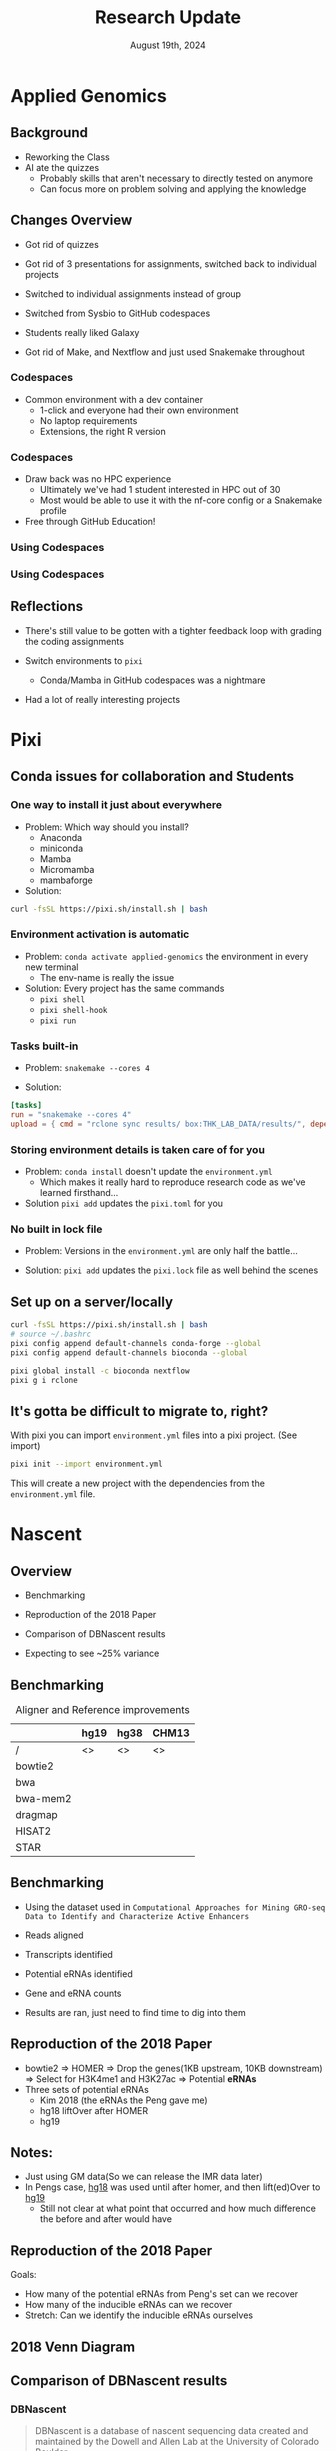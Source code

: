 #+title: Research Update
#+options: todo:nil
#+options: num:nil
#+options: timestamp:nil
#+date: August 19th, 2024

#+REVEAL_VERSION: 4
#+REVEAL_ROOT: https://cdn.jsdelivr.net/npm/reveal.js
#+REVEAL_THEME: white

* Applied Genomics
** Background

- Reworking the Class
- AI ate the quizzes
  - Probably skills that aren't necessary to directly tested on anymore
  - Can focus more on problem solving and applying the knowledge

** Changes Overview

- Got rid of quizzes
- Got rid of 3 presentations for assignments, switched back to individual projects
- Switched to individual assignments instead of group
  # - ensured that everyone had to learn all the skills
- Switched from Sysbio to GitHub codespaces
- Students really liked Galaxy
  # - Until we did the more in-depth ATAC-seq tutorial
- Got rid of Make, and Nextflow and just used Snakemake throughout
  # - Familiarity grew in-between weeks

*** Codespaces

- Common environment with a dev container
  - 1-click and everyone had their own environment
  - No laptop requirements
  - Extensions, the right R version

*** Codespaces
- Draw back was no HPC experience
  - Ultimately we've had 1 student interested in HPC out of 30
  - Most would be able to use it with the nf-core config or a Snakemake profile
    # and not notice the difference
- Free through GitHub Education!

*** Using Codespaces

[[https://docs.github.com/assets/cb-169907/mw-1440/images/help/codespaces/configure-dev-container.webp]]

*** Using Codespaces

[[https://docs.github.com/assets/cb-80257/mw-1440/images/help/codespaces/configuration-file-choice.webp]]

** Reflections

#+ATTR_REVEAL: :frag (appear)
- There's still value to be gotten with a tighter feedback loop with grading the coding assignments
  # - As opposed to intro bio lab where you have to wait for results, grading, hand the lab reports back...
  # - Maybe ditching GitHub classroom grading, and just writing a small grading script
- Switch environments to ~pixi~
  - Conda/Mamba in GitHub codespaces was a nightmare
- Had a lot of really interesting projects
# I think the concept is a lot of fun to graduate level students
# New skills + an excuse to go on a bit of a lark on whatever you want

* Pixi

[[https://pixi.sh/dev/assets/pixi.webp]]

** Conda issues for collaboration and Students

*** One way to install it just about everywhere

#+ATTR_REVEAL: :frag (appear)
- Problem: Which way should you install?
  - Anaconda
  - miniconda
  - Mamba
  - Micromamba
  - mambaforge

- Solution:

#+ATTR_REVEAL: :frag (appear)
#+begin_src bash
curl -fsSL https://pixi.sh/install.sh | bash
#+end_src


*** Environment activation is automatic

#+ATTR_REVEAL: :frag (appear)
- Problem: ~conda activate applied-genomics~ the environment in every new terminal
  - The env-name is really the issue

- Solution: Every project has the same commands
    - ~pixi shell~
    - ~pixi shell-hook~
    - ~pixi run~

*** Tasks built-in

#+ATTR_REVEAL: :frag (appear)
- Problem: ~snakemake --cores 4~

- Solution:
#+ATTR_REVEAL: :frag (appear)
#+begin_src toml
[tasks]
run = "snakemake --cores 4"
upload = { cmd = "rclone sync results/ box:THK_LAB_DATA/results/", depends-on = ["run"] }
#+end_src


*** Storing environment details is taken care of for you

#+ATTR_REVEAL: :frag (appear)
- Problem: ~conda install~ doesn't update the ~environment.yml~
  - Which makes it really hard to reproduce research code as we've learned firsthand...

- Solution ~pixi add~ updates the ~pixi.toml~ for you

*** No built in lock file

#+ATTR_REVEAL: :frag (appear)
- Problem: Versions in the ~environment.yml~ are only half the battle...
# - Going to avoid going off into the weeds here, there is conda-lock

#+ATTR_REVEAL: :frag (appear)
- Solution: ~pixi add~ updates the ~pixi.lock~ file as well behind the scenes

** Set up on a server/locally

#+begin_src bash
curl -fsSL https://pixi.sh/install.sh | bash
# source ~/.bashrc
pixi config append default-channels conda-forge --global
pixi config append default-channels bioconda --global

pixi global install -c bioconda nextflow
pixi g i rclone
#+end_src

** It's gotta be difficult to migrate to, right?

#+ATTR_REVEAL: :frag (appear)
With pixi you can import ~environment.yml~ files into a pixi project. (See import)

#+ATTR_REVEAL: :frag (appear)
#+begin_src bash
pixi init --import environment.yml
#+end_src

#+ATTR_REVEAL: :frag (appear)
This will create a new project with the dependencies from the ~environment.yml~ file.

* Nascent
** Overview

- Benchmarking
- Reproduction of the 2018 Paper
- Comparison of DBNascent results

- Expecting to see ~25% variance
# [cite:@Pints]

** Benchmarking

#+caption: Aligner and Reference improvements
#+name: tbl:1
|          | hg19 | hg38 | CHM13 |
|----------+------+------+-------|
| /        | <>   | <>   | <>    |
| bowtie2  |      |      |       |
| bwa      |      |      |       |
| bwa-mem2 |      |      |       |
| dragmap  |      |      |       |
| HISAT2   |      |      |       |
| STAR     |      |      |       |

** Benchmarking

- Using the dataset used in =Computational Approaches for Mining GRO-seq Data to Identify and Characterize Active Enhancers=
- Reads aligned
- Transcripts identified
- Potential eRNAs identified
  # I'm gonna have to write a Nextflow workflow for this aren't I? Wait I already did
- Gene and eRNA counts

- Results are ran, just need to find time to dig into them
  # Except for some issues with CHM13 and HISAT2/dragmap

** Reproduction of the 2018 Paper

- bowtie2 => HOMER => Drop the genes(1KB upstream, 10KB downstream) => Select for H3K4me1 and H3K27ac => Potential *eRNAs*
- Three sets of potential eRNAs
  - Kim 2018 (the eRNAs the Peng gave me)
  - hg18 liftOver after HOMER
  - hg19

** Notes:
- Just using GM data(So we can release the IMR data later)
- In Pengs case, _hg18_ was used until after homer, and then lift(ed)Over to _hg19_
  - Still not clear at what point that occurred and how much difference the before and after would have

** Reproduction of the 2018 Paper

Goals:
- How many of the potential eRNAs from Peng's set can we recover
- How many of the inducible eRNAs can we recover
- Stretch: Can we identify the inducible eRNAs ourselves

** 2018 Venn Diagram

[[file:eRNAs_overlap.png]]

** Comparison of DBNascent results
*** DBNascent

#+begin_quote
DBNascent is a database of nascent sequencing data created and maintained by the Dowell and Allen Lab at the University of Colorado Boulder.
#+end_quote

HISAT2 => dREG, Tfit

[[https://github.com/Dowell-Lab/DBNascent_Analysis][DBNascent Analysis]]

*** dREG Woes

- DBNascent used HISAT2 and then dREG
  - Tried to build but it's dREG is their own custom software
  - Michael's GPU machines(Free) have CUDA 12

*** Stuff I tried:

- Building the image by hand.
# Gave up when I got it all built and then dREG threw that it didn't have "Rgtsvm" and saw that was their custom in-house SVM package, and gave up
- A docker image I stumbled on from Cornell's HPC admins
  - only works with CUDA 11
- Adding a "dREG" prep process to Nascent.
# It doesn't work properly with their web portal for submitting bigWigs
- Packaged up Danko's lab pre-dREG pipeline in a Nextflow script and then submitting the bigWigs to their web portal.

*** Future Options:

- *Pick up building Rgtsvm and see if it'll even work with CUDA 12*
- Run dREG-nf on all of the samples and then submit them through the web browser.
- Give up and try to compare with homer/groHMM/PINTS
- Find a machine with CUDA 11
